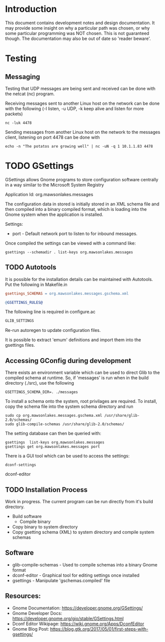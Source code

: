 * Introduction

This document contains development notes and design documentation. It may
provide some insight on why a particular path was chosen, or why some particular
programming was NOT chosen. This is not guaranteed though. The documentation may
also be out of date so 'reader beware'.

* Testing 
** Messaging
Testing that UDP messages are being sent and received can be done with the netcat (nc) program.
 
Receiving messages sent to another Linux host on the network can be done with
the following (-l listen, -u UDP, -k keep alive and listen for more packets)
#+begin_src shell
  nc -luk 4478
#+end_src

Sending messages from another Linux host on the network to the messages client,
listening on port 4478 can be done with
#+begin_src shell
  echo -n "The potatos are growing well" | nc -uN -q 1 10.1.1.83 4478
#+end_src

* TODO GSettings

GSettings allows Gnome programs to store configuration software centrally in a
way similar to the Microsoft System Registry

  Application Id: org.mawsonlakes.messages

The configuration data in stored is initially stored in an XML schema file and
then compiled into a binary compiled format, which is loading into the Gnome
system when the application is installed.

Settings:
- port - Default network port to listen to for inbound messages.

Once compiled the settings can be viewed with a command like:
#+begin_src 
  gsettings --schemadir . list-keys org.mawsonlakes.messages
#+end_src

** TODO Autotools

It is possible for the installation details can be maintained with Autotools.
Put the following in Makefile.in
#+begin_src makefile
  gsettings_SCHEMAS = org.mawsonlakes.messages.gschema.xml

  @GSETTINGS_RULES@
#+end_src
The following line is required in configure.ac
#+begin_src sh
  GLIB_SETTINGS
#+end_src
Re-run autoregen to update configuration files.

It is possible to extract 'emum' definitions and import them into the gsettings files.

** Accessing GConfig during development
There exists an environment variable which can be used to direct Glib to the
compiled schema at runtime. So, if 'messages' is run when in the build directory
(./src), use the following
#+begin_src 
  GSETTINGS_SCHEMA_DIR=. ./messages
#+end_src

To install a schema onto the system, root privilages are required. To install,
copy the schema file into the system schema directory and run 
#+begin_src shell
  sudo cp org.mawsonlakes.messages.gschema.xml /usr/share/glib-2.0/schemas/
  sudo glib-compile-schemas /usr/share/glib-2.0/schemas/
#+end_src

The setting database can then be queried with:
#+begin_src 
gsettings  list-keys org.mawsonlakes.messages
gsettings get org.mawsonlakes.messages port
#+end_src

There is a GUI tool which can be used to access the settings:
#+begin_src shell
  dconf-settings
#+end_srcdconf-editor

** TODO Installation Process
Work in progress. The current program can be run directly from it's build directory.
- Build software
  - Compile binary
- Copy binary to system directory
- Copy gsetting schema (XML) to system directory and compile system schemas  

** Software
- glib-compile-schemas - Used to compile schemas into a binary Gnome format
- dconf-editor - Graphical tool for editing settings once installed
- gsettings - Manipulate 'gschemas.compiled' file

** Resources:
- Gnome Documentation: https://developer.gnome.org/GSettings/
- Gnome Developer Docs: https://developer.gnome.org/gio/stable/GSettings.html
- Dconf Editor Wikipage: https://wiki.gnome.org/Apps/DconfEditor
- Gnome Blog Post: https://blog.gtk.org/2017/05/01/first-steps-with-gsettings/

